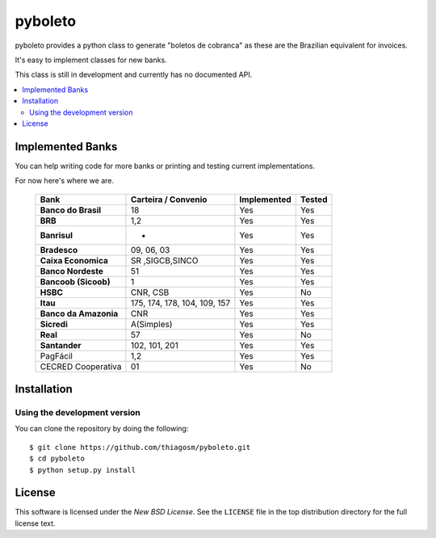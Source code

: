 ========
pyboleto
========

.. _pyboleto-synopsis:

pyboleto provides a python class to generate "boletos de cobranca" as these
are the Brazilian equivalent for invoices.

It's easy to implement classes for new banks.

This class is still in development and currently has no documented API.

.. contents::
    :local:

.. _pyboleto-implemented-bank:

Implemented Banks
=================

You can help writing code for more banks or printing and testing current
implementations.

For now here's where we are.

 +----------------------+----------------+-----------------+------------+
 | **Bank**             | **Carteira /** | **Implemented** | **Tested** |
 |                      | **Convenio**   |                 |            |
 +======================+================+=================+============+
 | **Banco do Brasil**  | 18             | Yes             | Yes        |
 +----------------------+----------------+-----------------+------------+
 | **BRB**              | 1,2            | Yes             | Yes        |
 +----------------------+----------------+-----------------+------------+
 | **Banrisul**         | -              | Yes             | Yes        |
 +----------------------+----------------+-----------------+------------+
 | **Bradesco**         | 09, 06, 03     | Yes             | Yes        |
 +----------------------+----------------+-----------------+------------+
 | **Caixa Economica**  | SR ,SIGCB,SINCO| Yes             | Yes        |
 +----------------------+----------------+-----------------+------------+
 | **Banco Nordeste**   | 51             | Yes             | Yes        |
 +----------------------+----------------+-----------------+------------+
 | **Bancoob (Sicoob)** | 1              | Yes             | Yes        |
 +----------------------+----------------+-----------------+------------+
 | **HSBC**             | CNR, CSB       | Yes             | No         |
 +----------------------+----------------+-----------------+------------+
 | **Itau**             | 175, 174, 178, | Yes             | Yes        |
 |                      | 104, 109, 157  |                 |            |
 +----------------------+----------------+-----------------+------------+
 | **Banco da Amazonia**| CNR            | Yes             | Yes        |
 +----------------------+----------------+-----------------+------------+
 | **Sicredi**          | A(Simples)     | Yes             | Yes        |
 +----------------------+----------------+-----------------+------------+
 | **Real**             | 57             | Yes             | No         |
 +----------------------+----------------+-----------------+------------+
 | **Santander**        | 102, 101, 201  | Yes             | Yes        |
 +----------------------+----------------+-----------------+------------+
 | PagFácil             | 1,2            | Yes             | Yes        |
 +----------------------+----------------+-----------------+------------+
 | CECRED Cooperativa   | 01             | Yes             | No         |
 +----------------------+----------------+-----------------+------------+


Installation
============

Using the development version
-----------------------------

You can clone the repository by doing the following::

    $ git clone https://github.com/thiagosm/pyboleto.git
    $ cd pyboleto
    $ python setup.py install 


License
=======

This software is licensed under the `New BSD License`. See the ``LICENSE``
file in the top distribution directory for the full license text.

.. vim:tw=0:sw=4:et
